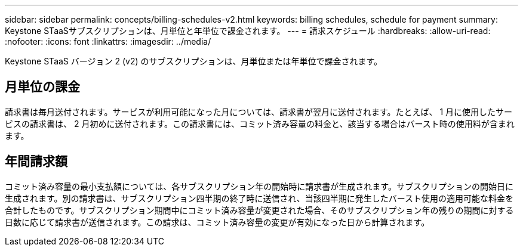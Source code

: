 ---
sidebar: sidebar 
permalink: concepts/billing-schedules-v2.html 
keywords: billing schedules, schedule for payment 
summary: Keystone STaaSサブスクリプションは、月単位と年単位で課金されます。 
---
= 請求スケジュール
:hardbreaks:
:allow-uri-read: 
:nofooter: 
:icons: font
:linkattrs: 
:imagesdir: ../media/


[role="lead"]
Keystone STaaS バージョン 2 (v2) のサブスクリプションは、月単位または年単位で課金されます。



== 月単位の課金

請求書は毎月送付されます。サービスが利用可能になった月については、請求書が翌月に送付されます。たとえば、 1 月に使用したサービスの請求書は、 2 月初めに送付されます。この請求書には、コミット済み容量の料金と、該当する場合はバースト時の使用料が含まれます。



== 年間請求額

コミット済み容量の最小支払額については、各サブスクリプション年の開始時に請求書が生成されます。サブスクリプションの開始日に生成されます。別の請求書は、サブスクリプション四半期の終了時に送信され、当該四半期に発生したバースト使用の適用可能な料金を合計したものです。サブスクリプション期間中にコミット済み容量が変更された場合、そのサブスクリプション年の残りの期間に対する日数に応じて請求書が送信されます。この請求は、コミット済み容量の変更が有効になった日から計算されます。
